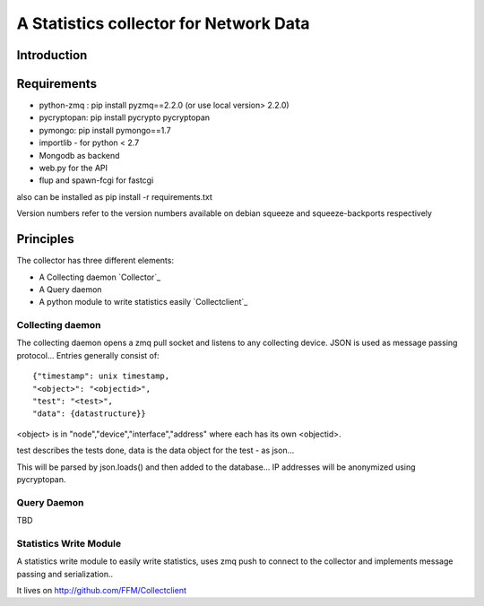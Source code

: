 A Statistics collector for Network Data
=======================================

Introduction
------------

Requirements
------------

* python-zmq : pip install pyzmq==2.2.0 (or use local version> 2.2.0)
* pycryptopan: pip install pycrypto pycryptopan
* pymongo: pip install pymongo==1.7
* importlib - for python < 2.7
* Mongodb as backend
* web.py for the API
* flup and spawn-fcgi for fastcgi

also can be installed as pip install -r requirements.txt 

Version numbers refer to the version numbers available on debian squeeze
and squeeze-backports respectively

Principles
----------

The collector has three different elements:

* A Collecting daemon `Collector`_
* A Query daemon
* A python module to write statistics easily `Collectclient`_

Collecting daemon
_________________

The collecting daemon opens a zmq pull socket and listens to any collecting
device. JSON is used as message passing protocol... Entries generally
consist of::

  {"timestamp": unix timestamp,
  "<object>": "<objectid>",
  "test": "<test>",
  "data": {datastructure}}

<object> is in "node","device","interface","address" where each has its
own <objectid>. 

test describes the tests done, data is the data object for the test - as
json...

This will be parsed by json.loads() and then added to the database... IP
addresses will be anonymized using pycryptopan.

Query Daemon
____________

TBD

Statistics Write Module
_______________________

A statistics write module to easily write statistics, uses zmq push to
connect to the collector and implements message passing and serialization..

It lives on http://github.com/FFM/Collectclient
